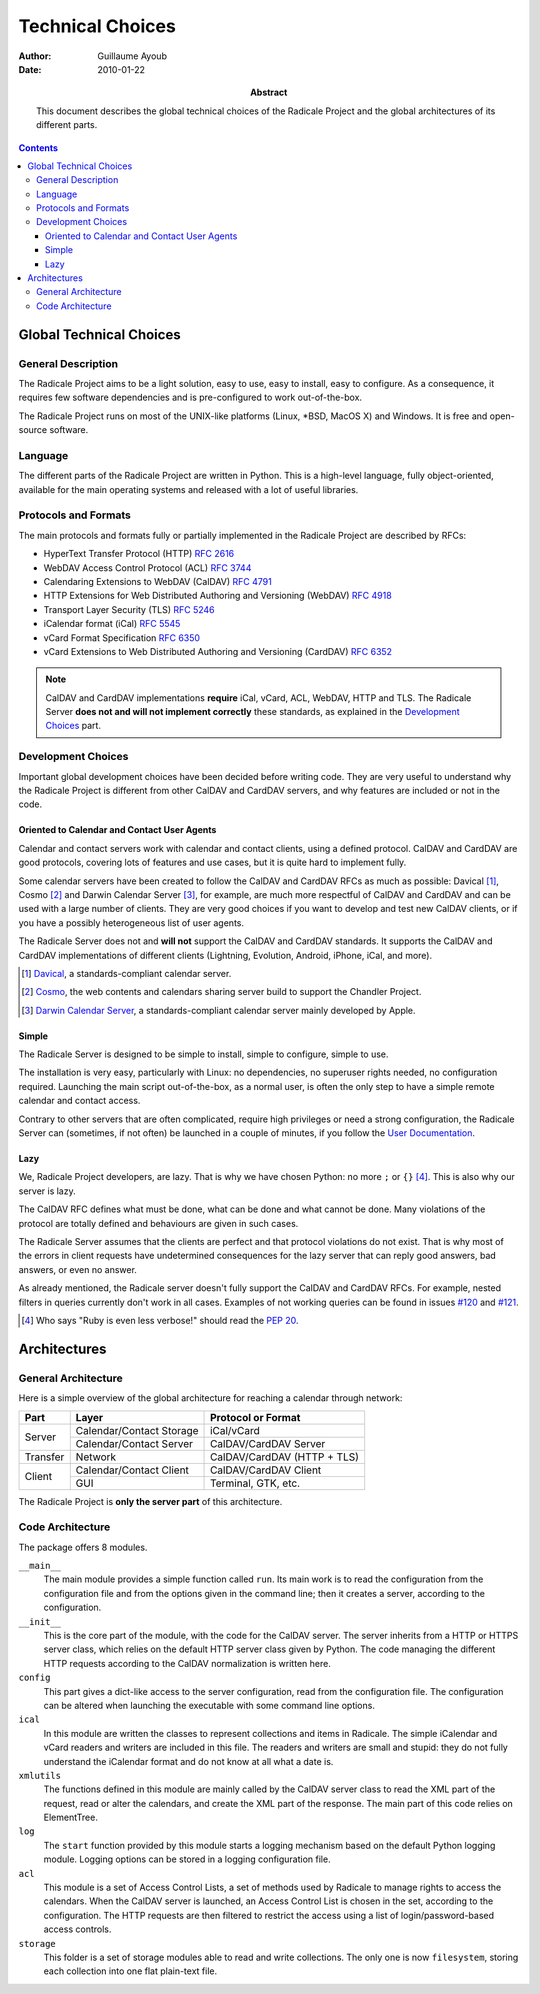 ===================
 Technical Choices
===================

:Author: Guillaume Ayoub

:Date: 2010-01-22

:Abstract: This document describes the global technical choices of the
 Radicale Project and the global architectures of its different parts.

.. contents::

Global Technical Choices
========================

General Description
-------------------

The Radicale Project aims to be a light solution, easy to use, easy to
install, easy to configure. As a consequence, it requires few software
dependencies and is pre-configured to work out-of-the-box.

The Radicale Project runs on most of the UNIX-like platforms (Linux,
\*BSD, MacOS X) and Windows. It is free and open-source software.

Language
--------

The different parts of the Radicale Project are written in
Python. This is a high-level language, fully object-oriented,
available for the main operating systems and released with a lot of
useful libraries.

Protocols and Formats
---------------------

The main protocols and formats fully or partially implemented in the
Radicale Project are described by RFCs:

- HyperText Transfer Protocol (HTTP) :RFC:`2616`
- WebDAV Access Control Protocol (ACL) :RFC:`3744`
- Calendaring Extensions to WebDAV (CalDAV) :RFC:`4791`
- HTTP Extensions for Web Distributed Authoring and Versioning
  (WebDAV) :RFC:`4918`
- Transport Layer Security (TLS) :RFC:`5246`
- iCalendar format (iCal) :RFC:`5545`
- vCard Format Specification :RFC:`6350`
- vCard Extensions to Web Distributed Authoring and Versioning (CardDAV)
  :RFC:`6352`

.. note::
   CalDAV and CardDAV implementations **require** iCal, vCard, ACL, WebDAV,
   HTTP and TLS. The Radicale Server **does not and will not implement
   correctly** these standards, as explained in the `Development Choices`_
   part.

Development Choices
-------------------

Important global development choices have been decided before writing
code. They are very useful to understand why the Radicale Project is different
from other CalDAV and CardDAV servers, and why features are included or not in
the code.

Oriented to Calendar and Contact User Agents
~~~~~~~~~~~~~~~~~~~~~~~~~~~~~~~~~~~~~~~~~~~~

Calendar and contact servers work with calendar and contact clients, using a
defined protocol. CalDAV and CardDAV are good protocols, covering lots of
features and use cases, but it is quite hard to implement fully.

Some calendar servers have been created to follow the CalDAV and CardDAV RFCs
as much as possible: Davical [#]_, Cosmo [#]_ and Darwin Calendar Server [#]_,
for example, are much more respectful of CalDAV and CardDAV and can be used
with a large number of clients. They are very good choices if you want to
develop and test new CalDAV clients, or if you have a possibly heterogeneous
list of user agents.

The Radicale Server does not and **will not** support the CalDAV and CardDAV
standards. It supports the CalDAV and CardDAV implementations of different
clients (Lightning, Evolution, Android, iPhone, iCal, and more).

.. [#] `Davical <http://www.davical.org/>`_, a standards-compliant calendar
   server.

.. [#] `Cosmo <http://chandlerproject.org/Projects/CosmoHome>`_, the web
   contents and calendars sharing server build to support the Chandler Project.

.. [#] `Darwin Calendar Server <http://trac.calendarserver.org/>`_, a
   standards-compliant calendar server mainly developed by Apple.

Simple
~~~~~~

The Radicale Server is designed to be simple to install, simple to configure,
simple to use.

The installation is very easy, particularly with Linux: no dependencies, no
superuser rights needed, no configuration required. Launching the main script
out-of-the-box, as a normal user, is often the only step to have a simple remote
calendar and contact access.

Contrary to other servers that are often complicated, require high privileges
or need a strong configuration, the Radicale Server can (sometimes, if not
often) be launched in a couple of minutes, if you follow the `User
Documentation <http://www.radicale.org/user_documentation>`_.

Lazy
~~~~

We, Radicale Project developers, are lazy. That is why we have chosen Python:
no more ``;`` or ``{}`` [#]_. This is also why our server is lazy.

The CalDAV RFC defines what must be done, what can be done and what cannot be
done. Many violations of the protocol are totally defined and behaviours are
given in such cases.

The Radicale Server assumes that the clients are perfect and that protocol
violations do not exist. That is why most of the errors in client requests have
undetermined consequences for the lazy server that can reply good answers, bad
answers, or even no answer.

As already mentioned, the Radicale server doesn't fully support the CalDAV and
CardDAV RFCs. For example, nested filters in queries currently don't work in
all cases. Examples of not working queries can be found in issues
`#120 <https://github.com/Kozea/Radicale/issues/120>`_ and
`#121 <https://github.com/Kozea/Radicale/issues/121>`_.

.. [#] Who says "Ruby is even less verbose!" should read the
   :PEP:`20`.

Architectures
=============

General Architecture
--------------------

Here is a simple overview of the global architecture for reaching a 
calendar through network:

+-----------+---------------------+--------------------------+
|   Part    |        Layer        |    Protocol or Format    |
+===========+=====================+==========================+
| Server    | Calendar/Contact    | iCal/vCard               |
|           | Storage             |                          |
|           +---------------------+--------------------------+
|           | Calendar/Contact    | CalDAV/CardDAV Server    |
|           | Server              |                          |
+-----------+---------------------+--------------------------+
| Transfer  | Network             | CalDAV/CardDAV           |
|           |                     | (HTTP + TLS)             |
+-----------+---------------------+--------------------------+
| Client    | Calendar/Contact    | CalDAV/CardDAV Client    |
|           | Client              |                          |
|           +---------------------+--------------------------+
|           | GUI                 | Terminal, GTK, etc.      |
+-----------+---------------------+--------------------------+

The Radicale Project is **only the server part** of this architecture. 

Code Architecture
-----------------

The package offers 8 modules.

``__main__``
  The main module provides a simple function called ``run``. Its main work is
  to read the configuration from the configuration file and from the options
  given in the command line; then it creates a server, according to the
  configuration.

``__init__``
  This is the core part of the module, with the code for the CalDAV server. The
  server inherits from a HTTP or HTTPS server class, which relies on the
  default HTTP server class given by Python. The code managing the different
  HTTP requests according to the CalDAV normalization is written here.

``config``
  This part gives a dict-like access to the server configuration, read from
  the configuration file. The configuration can be altered when launching the
  executable with some command line options.

``ical``
  In this module are written the classes to represent collections and items in
  Radicale. The simple iCalendar and vCard readers and writers are included in
  this file. The readers and writers are small and stupid: they do not fully
  understand the iCalendar format and do not know at all what a date is.

``xmlutils``
  The functions defined in this module are mainly called by the CalDAV server
  class to read the XML part of the request, read or alter the calendars, and
  create the XML part of the response. The main part of this code relies on
  ElementTree.

``log``
  The ``start`` function provided by this module starts a logging mechanism
  based on the default Python logging module. Logging options can be stored in
  a logging configuration file.

``acl``
  This module is a set of Access Control Lists, a set of methods used by
  Radicale to manage rights to access the calendars. When the CalDAV server is
  launched, an Access Control List is chosen in the set, according to the
  configuration. The HTTP requests are then filtered to restrict the access
  using a list of login/password-based access controls.

``storage``
  This folder is a set of storage modules able to read and write
  collections. The only one is now ``filesystem``, storing each collection into
  one flat plain-text file.
